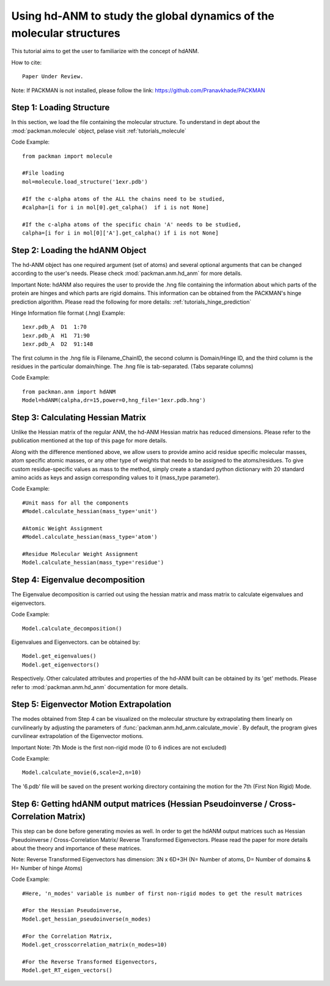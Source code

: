 .. _tutorials_hdANM:

Using hd-ANM to study the global dynamics of the molecular structures
=====================================================================

This tutorial aims to get the user to familiarize with the concept of hdANM. 

How to cite::

    Paper Under Review.


Note: If PACKMAN is not installed, please follow the link: https://github.com/Pranavkhade/PACKMAN


Step 1: Loading Structure
-------------------------

In this section, we load the file containing the molecular structure. To understand in dept about the :mod:`packman.molecule` object, pelase visit :ref:`tutorials_molecule`

Code Example::

    from packman import molecule

    #File loading 
    mol=molecule.load_structure('1exr.pdb')

    #If the c-alpha atoms of the ALL the chains need to be studied,
    #calpha=[i for i in mol[0].get_calpha()  if i is not None]

    #If the c-alpha atoms of the specific chain 'A' needs to be studied,
    calpha=[i for i in mol[0]['A'].get_calpha() if i is not None]


Step 2: Loading the hdANM Object
--------------------------------

The hd-ANM object has one required argument (set of atoms) and several optional arguments that can be changed according to the user's needs. Please check :mod:`packman.anm.hd_anm` for more details.

Important Note: hdANM also requires the user to provide the .hng file containing the information about which parts of the protein are hinges and which parts are rigid domains. This information can be obtained from the PACKMAN's hinge prediction algorithm. Please read the following for more details: :ref:`tutorials_hinge_prediction`

Hinge Information file format (.hng) Example::

    1exr.pdb_A  D1  1:70
    1exr.pdb_A  H1  71:90
    1exr.pdb_A  D2  91:148

The first column in the .hng file is Filename_ChainID, the second column is Domain/Hinge ID, and the third column is the residues in the particular domain/hinge. The .hng file is tab-separated. (Tabs separate columns)

Code Example::

    from packman.anm import hdANM
    Model=hdANM(calpha,dr=15,power=0,hng_file='1exr.pdb.hng')

Step 3: Calculating Hessian Matrix
----------------------------------

Unlike the Hessian matrix of the regular ANM, the hd-ANM Hessian matrix has reduced dimensions. Please refer to the publication mentioned at the top of this page for more details.

Along with the difference mentioned above, we allow users to provide amino acid residue specific molecular masses, atom specific atomic masses, or any other type of weights that needs to be assigned to the atoms/residues. To give custom residue-specific values as mass to the method, simply create a standard python dictionary with 20 standard amino acids as keys and assign corresponding values to it (mass_type parameter).

Code Example::

    #Unit mass for all the components
    #Model.calculate_hessian(mass_type='unit')

    #Atomic Weight Assignment
    #Model.calculate_hessian(mass_type='atom')

    #Residue Molecular Weight Assignment
    Model.calculate_hessian(mass_type='residue')


Step 4: Eigenvalue decomposition
--------------------------------

The Eigenvalue decomposition is carried out using the hessian matrix and mass matrix to calculate eigenvalues and eigenvectors.

Code Example::

    Model.calculate_decomposition()

Eigenvalues and Eigenvectors. can be obtained by::

	Model.get_eigenvalues()
	Model.get_eigenvectors()

Respectively. Other calculated attributes and properties of the hd-ANM built can be obtained by its 'get' methods. Please refer to :mod:`packman.anm.hd_anm` documentation for more details.


Step 5: Eigenvector Motion Extrapolation
-----------------------------------------

The modes obtained from Step 4 can be visualized on the molecular structure by extrapolating them linearly on curvilinearly by adjusting the parameters of :func:`packman.anm.hd_anm.calculate_movie`. By default, the program gives curvilinear extrapolation of the Eigenvector motions.

Important Note: 7th Mode is the first non-rigid mode (0 to 6 indices are not excluded)

Code Example::
    
    Model.calculate_movie(6,scale=2,n=10)

The '6.pdb' file will be saved on the present working directory containing the motion for the 7th (First Non Rigid) Mode.


Step 6: Getting hdANM output matrices (Hessian Pseudoinverse / Cross-Correlation Matrix)
----------------------------------------------------------------------------------------

This step can be done before generating movies as well. In order to get the hdANM output matrices such as Hessian Pseudoinverse / Cross-Correlation Matrix/ Reverse Transformed Eigenvectors. Please read the paper for more details about the theory and importance of these matrices.

Note: Reverse Transformed Eigenvectors has dimension: 3N x 6D+3H (N= Number of atoms, D= Number of domains & H= Number of hinge Atoms)

Code Example::

    #Here, 'n_modes' variable is number of first non-rigid modes to get the result matrices

    #For the Hessian Pseudoinverse,
    Model.get_hessian_pseudoinverse(n_modes)

    #For the Correlation Matrix,
    Model.get_crosscorrelation_matrix(n_modes=10)

    #For the Reverse Transformed Eigenvectors,
    Model.get_RT_eigen_vectors()